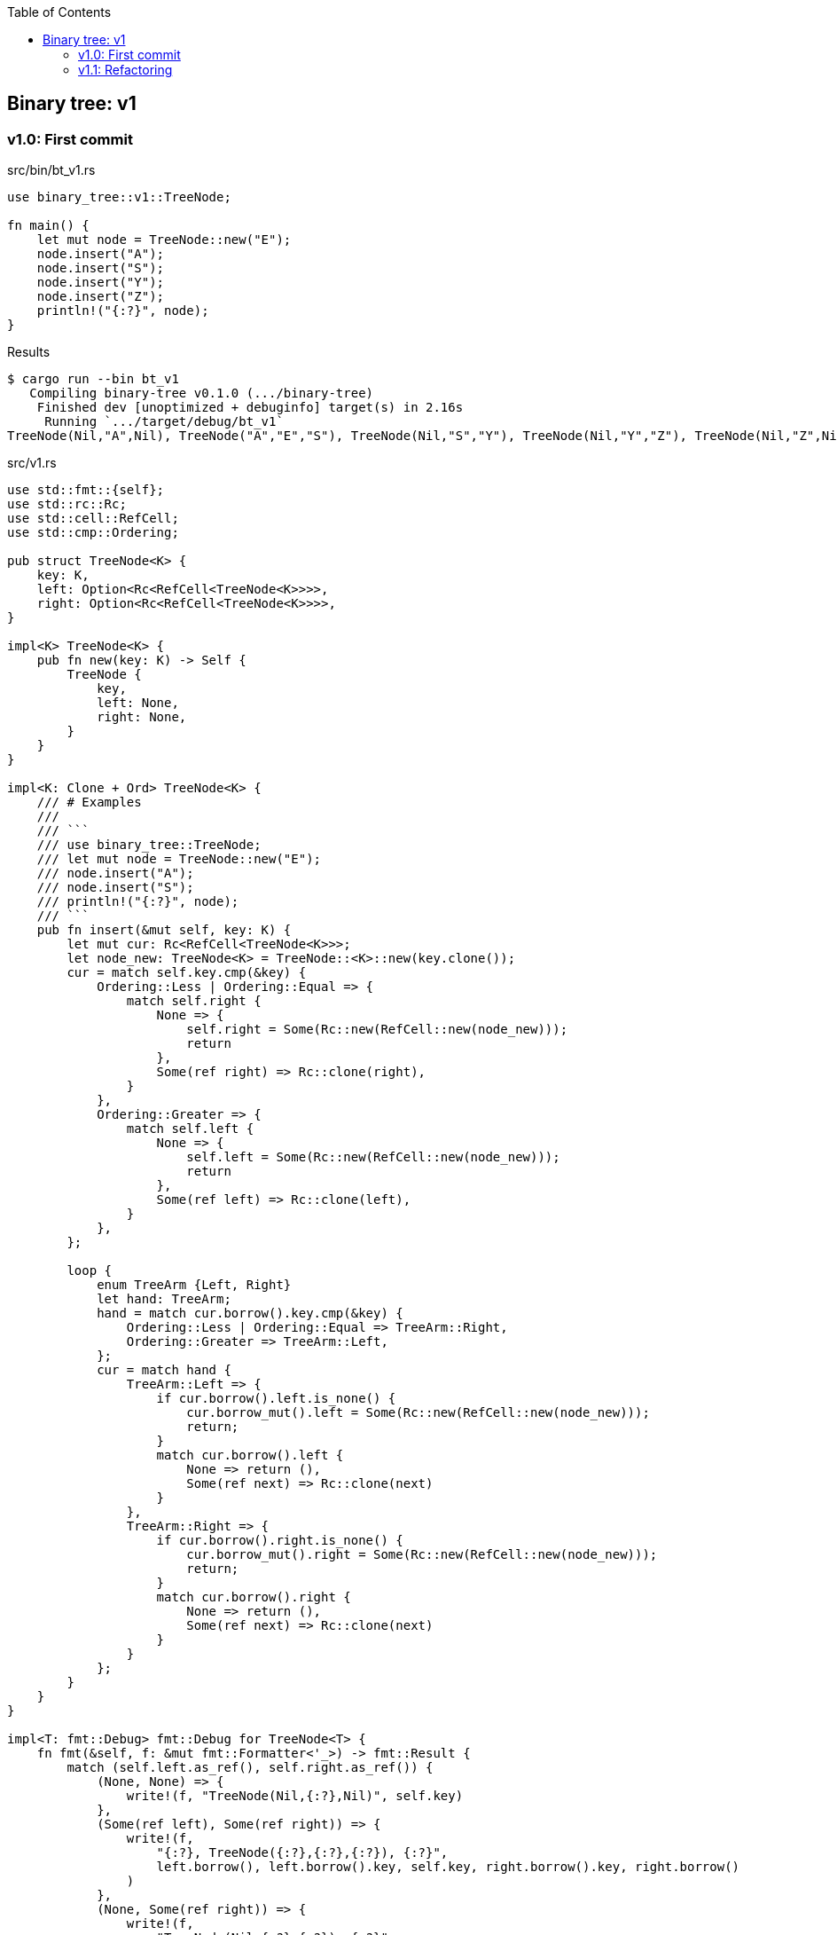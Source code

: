 ifndef::leveloffset[]
:toc: left
:toclevels: 3
:icons: font
endif::[]

== Binary tree: v1

=== v1.0: First commit

[source,rust]
.src/bin/bt_v1.rs
----
use binary_tree::v1::TreeNode;

fn main() {
    let mut node = TreeNode::new("E");
    node.insert("A");
    node.insert("S");
    node.insert("Y");
    node.insert("Z");
    println!("{:?}", node);
}
----

[source,console]
.Results
----
$ cargo run --bin bt_v1
   Compiling binary-tree v0.1.0 (.../binary-tree)
    Finished dev [unoptimized + debuginfo] target(s) in 2.16s
     Running `.../target/debug/bt_v1`
TreeNode(Nil,"A",Nil), TreeNode("A","E","S"), TreeNode(Nil,"S","Y"), TreeNode(Nil,"Y","Z"), TreeNode(Nil,"Z",Nil)
----

[source,rust]
.src/v1.rs
----
use std::fmt::{self};
use std::rc::Rc;
use std::cell::RefCell;
use std::cmp::Ordering;

pub struct TreeNode<K> {
    key: K,
    left: Option<Rc<RefCell<TreeNode<K>>>>,
    right: Option<Rc<RefCell<TreeNode<K>>>>,
}

impl<K> TreeNode<K> {
    pub fn new(key: K) -> Self {
        TreeNode {
            key,
            left: None,
            right: None,
        }
    }
}

impl<K: Clone + Ord> TreeNode<K> {
    /// # Examples
    ///
    /// ```
    /// use binary_tree::TreeNode;
    /// let mut node = TreeNode::new("E");
    /// node.insert("A");
    /// node.insert("S");
    /// println!("{:?}", node);
    /// ```
    pub fn insert(&mut self, key: K) {
        let mut cur: Rc<RefCell<TreeNode<K>>>;
        let node_new: TreeNode<K> = TreeNode::<K>::new(key.clone());
        cur = match self.key.cmp(&key) {
            Ordering::Less | Ordering::Equal => {
                match self.right {
                    None => {
                        self.right = Some(Rc::new(RefCell::new(node_new)));
                        return
                    },
                    Some(ref right) => Rc::clone(right),
                }
            },
            Ordering::Greater => {
                match self.left {
                    None => {
                        self.left = Some(Rc::new(RefCell::new(node_new)));
                        return
                    },
                    Some(ref left) => Rc::clone(left),
                }
            },
        };

        loop {
            enum TreeArm {Left, Right}
            let hand: TreeArm;
            hand = match cur.borrow().key.cmp(&key) {
                Ordering::Less | Ordering::Equal => TreeArm::Right,
                Ordering::Greater => TreeArm::Left,
            };
            cur = match hand {
                TreeArm::Left => {
                    if cur.borrow().left.is_none() {
                        cur.borrow_mut().left = Some(Rc::new(RefCell::new(node_new)));
                        return;
                    }
                    match cur.borrow().left {
                        None => return (),
                        Some(ref next) => Rc::clone(next)
                    }
                },
                TreeArm::Right => {
                    if cur.borrow().right.is_none() {
                        cur.borrow_mut().right = Some(Rc::new(RefCell::new(node_new)));
                        return;
                    }
                    match cur.borrow().right {
                        None => return (),
                        Some(ref next) => Rc::clone(next)
                    }
                }
            };
        }
    }
}

impl<T: fmt::Debug> fmt::Debug for TreeNode<T> {
    fn fmt(&self, f: &mut fmt::Formatter<'_>) -> fmt::Result {
        match (self.left.as_ref(), self.right.as_ref()) {
            (None, None) => {
                write!(f, "TreeNode(Nil,{:?},Nil)", self.key)
            },
            (Some(ref left), Some(ref right)) => {
                write!(f,
                    "{:?}, TreeNode({:?},{:?},{:?}), {:?}",
                    left.borrow(), left.borrow().key, self.key, right.borrow().key, right.borrow()
                )
            },
            (None, Some(ref right)) => {
                write!(f,
                    "TreeNode(Nil,{:?},{:?}), {:?}",
                    self.key, right.borrow().key, right.borrow()
                )
            },
            (Some(ref left), None) => {
                write!(f,
                    "{:?}, TreeNode({:?},{:?},Nil)",
                    left.borrow(), self.key, left.borrow().key
                )
            },
        }
    }
}

#[cfg(test)]
mod tests {
    use super::*;
    #[test]
    fn test_insert() {
        let mut node = TreeNode::new("E");
        node.insert("A");
        node.insert("S");
        node.insert("Y");
        assert_eq!(
            format!("{:?}", node),
            "TreeNode(Nil,\"A\",Nil), TreeNode(\"A\",\"E\",\"S\"), TreeNode(Nil,\"S\",\"Y\"), TreeNode(Nil,\"Y\",Nil)"
        );
    }
}
----

=== v1.1: Refactoring

`self.right` と `self.left` とで別々のアームで重複するコードを一つにまとめた。

* Before
+
[source,rust]
----
    pub fn insert(&mut self, key: K) {
        let mut cur: Rc<RefCell<TreeNode<K>>>;
        let node_new: TreeNode<K> = TreeNode::<K>::new(key.clone());
        cur = match self.key.cmp(&key) {
            Ordering::Less | Ordering::Equal => {
                match self.right {
                    None => {
                        self.right = Some(Rc::new(RefCell::new(node_new)));
                        return
                    },
                    Some(ref right) => Rc::clone(right),
                }
            },
            Ordering::Greater => {
                match self.left {
                    None => {
                        self.left = Some(Rc::new(RefCell::new(node_new)));
                        return
                    },
                    Some(ref left) => Rc::clone(left),
                }
            },
        };

        loop {
            enum TreeArm {Left, Right}
            let hand: TreeArm;
            hand = match cur.borrow().key.cmp(&key) {
                Ordering::Less | Ordering::Equal => TreeArm::Right,
                Ordering::Greater => TreeArm::Left,
            };
            cur = match hand {
                TreeArm::Left => {
                    if cur.borrow().left.is_none() {
                        cur.borrow_mut().left = Some(Rc::new(RefCell::new(node_new)));
                        return;
                    }
                    match cur.borrow().left {
                        None => return (),
                        Some(ref next) => Rc::clone(next)
                    }
                },
                TreeArm::Right => {
                    if cur.borrow().right.is_none() {
                        cur.borrow_mut().right = Some(Rc::new(RefCell::new(node_new)));
                        return;
                    }
                    match cur.borrow().right {
                        None => return (),
                        Some(ref next) => Rc::clone(next)
                    }
                }
            };
        }
    }
----

* After
+
[source,rust]
----
    pub fn insert(&mut self, key: K) {
        let mut cur: Rc<RefCell<TreeNode<K>>>;
        let node_new: TreeNode<K> = TreeNode::<K>::new(key.clone());
        let cur_ref: &mut Option<Rc<RefCell<TreeNode<K>>>>;
        cur_ref = match self.key.cmp(&key) {
            Ordering::Less | Ordering::Equal => &mut self.right,
            Ordering::Greater => &mut self.left,
        };
        cur = match cur_ref {
            None => {
                *cur_ref = Some(Rc::new(RefCell::new(node_new)));
                return
            },
            Some(ref cur_ref) => Rc::clone(cur_ref),
        };

        loop {
            {
                let cur_ref_mut: RefMut<TreeNode<K>> = cur.borrow_mut();
                let mut some_leaf_ref_mut: RefMut<Option<_>> = RefMut::map(cur_ref_mut, |n|
                    if n.key.cmp(&key) == Ordering::Greater {
                        &mut n.left
                    } else {
                        &mut n.right
                    }
                );
                if some_leaf_ref_mut.is_none() {
                    *some_leaf_ref_mut = Some(Rc::new(RefCell::new(node_new)));
                    return;
                }
                drop(some_leaf_ref_mut);
            }

            let cur_ref: Ref<TreeNode<K>> = cur.borrow();
            let some_leaf: Option<Rc<RefCell<TreeNode<K>>>> = Ref::map(cur_ref, |n| {
                if n.key.cmp(&key) == Ordering::Greater {
                    &n.left
                } else {
                    &n.right
                }
            }).clone();
            cur = Rc::clone(&some_leaf.unwrap());
        }
    }
----
